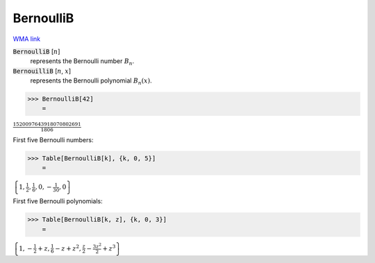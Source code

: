 BernoulliB
==========

`WMA link <https://reference.wolfram.com/language/ref/BernoulliB.html>`_


:code:`BernoulliB` [:math:`n`]
    represents the Bernoulli number :math:`B_n`.

:code:`BernouilliB` [:math:`n`, :math:`x`]
    represents the Bernoulli polynomial :math:`B_n(x)`.





>>> BernoulliB[42]
    =

:math:`\frac{1520097643918070802691}{1806}`



First five Bernoulli numbers:

>>> Table[BernoulliB[k], {k, 0, 5}]
    =

:math:`\left\{1,\frac{1}{2},\frac{1}{6},0,-\frac{1}{30},0\right\}`



First five Bernoulli polynomials:

>>> Table[BernoulliB[k, z], {k, 0, 3}]
    =

:math:`\left\{1,-\frac{1}{2}+z,\frac{1}{6}-z+z^2,\frac{z}{2}-\frac{3 z^2}{2}+z^3\right\}`


